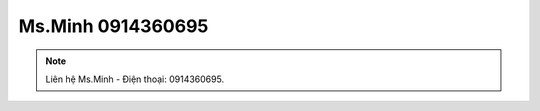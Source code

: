 Ms.Minh 0914360695
-------

.. note:: Liên hệ Ms.Minh - Điện thoại: 0914360695.
.. image:: /img/yen06.jpg




